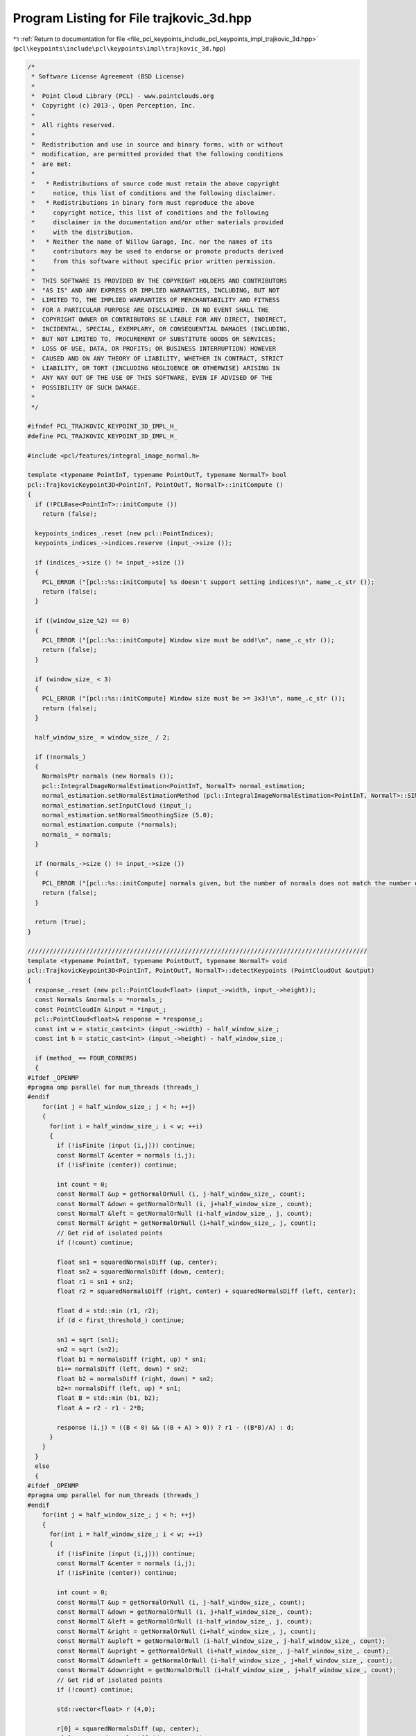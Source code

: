 
.. _program_listing_file_pcl_keypoints_include_pcl_keypoints_impl_trajkovic_3d.hpp:

Program Listing for File trajkovic_3d.hpp
=========================================

|exhale_lsh| :ref:`Return to documentation for file <file_pcl_keypoints_include_pcl_keypoints_impl_trajkovic_3d.hpp>` (``pcl\keypoints\include\pcl\keypoints\impl\trajkovic_3d.hpp``)

.. |exhale_lsh| unicode:: U+021B0 .. UPWARDS ARROW WITH TIP LEFTWARDS

.. code-block:: cpp

   /*
    * Software License Agreement (BSD License)
    *
    *  Point Cloud Library (PCL) - www.pointclouds.org
    *  Copyright (c) 2013-, Open Perception, Inc.
    *
    *  All rights reserved.
    *
    *  Redistribution and use in source and binary forms, with or without
    *  modification, are permitted provided that the following conditions
    *  are met:
    *
    *   * Redistributions of source code must retain the above copyright
    *     notice, this list of conditions and the following disclaimer.
    *   * Redistributions in binary form must reproduce the above
    *     copyright notice, this list of conditions and the following
    *     disclaimer in the documentation and/or other materials provided
    *     with the distribution.
    *   * Neither the name of Willow Garage, Inc. nor the names of its
    *     contributors may be used to endorse or promote products derived
    *     from this software without specific prior written permission.
    *
    *  THIS SOFTWARE IS PROVIDED BY THE COPYRIGHT HOLDERS AND CONTRIBUTORS
    *  "AS IS" AND ANY EXPRESS OR IMPLIED WARRANTIES, INCLUDING, BUT NOT
    *  LIMITED TO, THE IMPLIED WARRANTIES OF MERCHANTABILITY AND FITNESS
    *  FOR A PARTICULAR PURPOSE ARE DISCLAIMED. IN NO EVENT SHALL THE
    *  COPYRIGHT OWNER OR CONTRIBUTORS BE LIABLE FOR ANY DIRECT, INDIRECT,
    *  INCIDENTAL, SPECIAL, EXEMPLARY, OR CONSEQUENTIAL DAMAGES (INCLUDING,
    *  BUT NOT LIMITED TO, PROCUREMENT OF SUBSTITUTE GOODS OR SERVICES;
    *  LOSS OF USE, DATA, OR PROFITS; OR BUSINESS INTERRUPTION) HOWEVER
    *  CAUSED AND ON ANY THEORY OF LIABILITY, WHETHER IN CONTRACT, STRICT
    *  LIABILITY, OR TORT (INCLUDING NEGLIGENCE OR OTHERWISE) ARISING IN
    *  ANY WAY OUT OF THE USE OF THIS SOFTWARE, EVEN IF ADVISED OF THE
    *  POSSIBILITY OF SUCH DAMAGE.
    *
    */
   
   #ifndef PCL_TRAJKOVIC_KEYPOINT_3D_IMPL_H_
   #define PCL_TRAJKOVIC_KEYPOINT_3D_IMPL_H_
   
   #include <pcl/features/integral_image_normal.h>
   
   template <typename PointInT, typename PointOutT, typename NormalT> bool
   pcl::TrajkovicKeypoint3D<PointInT, PointOutT, NormalT>::initCompute ()
   {
     if (!PCLBase<PointInT>::initCompute ())
       return (false);
   
     keypoints_indices_.reset (new pcl::PointIndices);
     keypoints_indices_->indices.reserve (input_->size ());
   
     if (indices_->size () != input_->size ())
     {
       PCL_ERROR ("[pcl::%s::initCompute] %s doesn't support setting indices!\n", name_.c_str ());
       return (false);
     }
   
     if ((window_size_%2) == 0)
     {
       PCL_ERROR ("[pcl::%s::initCompute] Window size must be odd!\n", name_.c_str ());
       return (false);
     }
   
     if (window_size_ < 3)
     {
       PCL_ERROR ("[pcl::%s::initCompute] Window size must be >= 3x3!\n", name_.c_str ());
       return (false);
     }
   
     half_window_size_ = window_size_ / 2;
   
     if (!normals_)
     {
       NormalsPtr normals (new Normals ());
       pcl::IntegralImageNormalEstimation<PointInT, NormalT> normal_estimation;
       normal_estimation.setNormalEstimationMethod (pcl::IntegralImageNormalEstimation<PointInT, NormalT>::SIMPLE_3D_GRADIENT);
       normal_estimation.setInputCloud (input_);
       normal_estimation.setNormalSmoothingSize (5.0);
       normal_estimation.compute (*normals);
       normals_ = normals;
     }
   
     if (normals_->size () != input_->size ())
     {
       PCL_ERROR ("[pcl::%s::initCompute] normals given, but the number of normals does not match the number of input points!\n", name_.c_str ());
       return (false);
     }
   
     return (true);
   }
   
   /////////////////////////////////////////////////////////////////////////////////////////////
   template <typename PointInT, typename PointOutT, typename NormalT> void
   pcl::TrajkovicKeypoint3D<PointInT, PointOutT, NormalT>::detectKeypoints (PointCloudOut &output)
   {
     response_.reset (new pcl::PointCloud<float> (input_->width, input_->height));
     const Normals &normals = *normals_;
     const PointCloudIn &input = *input_;
     pcl::PointCloud<float>& response = *response_;
     const int w = static_cast<int> (input_->width) - half_window_size_;
     const int h = static_cast<int> (input_->height) - half_window_size_;
   
     if (method_ == FOUR_CORNERS)
     {
   #ifdef _OPENMP
   #pragma omp parallel for num_threads (threads_)
   #endif
       for(int j = half_window_size_; j < h; ++j)
       {
         for(int i = half_window_size_; i < w; ++i)
         {
           if (!isFinite (input (i,j))) continue;
           const NormalT &center = normals (i,j);
           if (!isFinite (center)) continue;
   
           int count = 0;
           const NormalT &up = getNormalOrNull (i, j-half_window_size_, count);
           const NormalT &down = getNormalOrNull (i, j+half_window_size_, count);
           const NormalT &left = getNormalOrNull (i-half_window_size_, j, count);
           const NormalT &right = getNormalOrNull (i+half_window_size_, j, count);
           // Get rid of isolated points
           if (!count) continue;
   
           float sn1 = squaredNormalsDiff (up, center);
           float sn2 = squaredNormalsDiff (down, center);
           float r1 = sn1 + sn2;
           float r2 = squaredNormalsDiff (right, center) + squaredNormalsDiff (left, center);
   
           float d = std::min (r1, r2);
           if (d < first_threshold_) continue;
   
           sn1 = sqrt (sn1);
           sn2 = sqrt (sn2);
           float b1 = normalsDiff (right, up) * sn1;
           b1+= normalsDiff (left, down) * sn2;
           float b2 = normalsDiff (right, down) * sn2;
           b2+= normalsDiff (left, up) * sn1;
           float B = std::min (b1, b2);
           float A = r2 - r1 - 2*B;
   
           response (i,j) = ((B < 0) && ((B + A) > 0)) ? r1 - ((B*B)/A) : d;
         }
       }
     }
     else
     {
   #ifdef _OPENMP
   #pragma omp parallel for num_threads (threads_)
   #endif
       for(int j = half_window_size_; j < h; ++j)
       {
         for(int i = half_window_size_; i < w; ++i)
         {
           if (!isFinite (input (i,j))) continue;
           const NormalT &center = normals (i,j);
           if (!isFinite (center)) continue;
   
           int count = 0;
           const NormalT &up = getNormalOrNull (i, j-half_window_size_, count);
           const NormalT &down = getNormalOrNull (i, j+half_window_size_, count);
           const NormalT &left = getNormalOrNull (i-half_window_size_, j, count);
           const NormalT &right = getNormalOrNull (i+half_window_size_, j, count);
           const NormalT &upleft = getNormalOrNull (i-half_window_size_, j-half_window_size_, count);
           const NormalT &upright = getNormalOrNull (i+half_window_size_, j-half_window_size_, count);
           const NormalT &downleft = getNormalOrNull (i-half_window_size_, j+half_window_size_, count);
           const NormalT &downright = getNormalOrNull (i+half_window_size_, j+half_window_size_, count);
           // Get rid of isolated points
           if (!count) continue;
   
           std::vector<float> r (4,0);
   
           r[0] = squaredNormalsDiff (up, center);
           r[0]+= squaredNormalsDiff (down, center);
   
           r[1] = squaredNormalsDiff (upright, center);
           r[1]+= squaredNormalsDiff (downleft, center);
   
           r[2] = squaredNormalsDiff (right, center);
           r[2]+= squaredNormalsDiff (left, center);
   
           r[3] = squaredNormalsDiff (downright, center);
           r[3]+= squaredNormalsDiff (upleft, center);
   
           float d = *(std::min_element (r.begin (), r.end ()));
   
           if (d < first_threshold_) continue;
   
           std::vector<float> B (4,0);
           std::vector<float> A (4,0);
           std::vector<float> sumAB (4,0);
           B[0] = normalsDiff (upright, up) * normalsDiff (up, center);
           B[0]+= normalsDiff (downleft, down) * normalsDiff (down, center);
           B[1] = normalsDiff (right, upright) * normalsDiff (upright, center);
           B[1]+= normalsDiff (left, downleft) * normalsDiff (downleft, center);
           B[2] = normalsDiff (downright, right) * normalsDiff (downright, center);
           B[2]+= normalsDiff (upleft, left) * normalsDiff (upleft, center);
           B[3] = normalsDiff (down, downright) * normalsDiff (downright, center);
           B[3]+= normalsDiff (up, upleft) * normalsDiff (upleft, center);
           A[0] = r[1] - r[0] - B[0] - B[0];
           A[1] = r[2] - r[1] - B[1] - B[1];
           A[2] = r[3] - r[2] - B[2] - B[2];
           A[3] = r[0] - r[3] - B[3] - B[3];
           sumAB[0] = A[0] + B[0];
           sumAB[1] = A[1] + B[1];
           sumAB[2] = A[2] + B[2];
           sumAB[3] = A[3] + B[3];
           if ((*std::max_element (B.begin (), B.end ()) < 0) &&
               (*std::min_element (sumAB.begin (), sumAB.end ()) > 0))
           {
             std::vector<float> D (4,0);
             D[0] = B[0] * B[0] / A[0];
             D[1] = B[1] * B[1] / A[1];
             D[2] = B[2] * B[2] / A[2];
             D[3] = B[3] * B[3] / A[3];
             response (i,j) = *(std::min (D.begin (), D.end ()));
           }
           else
             response (i,j) = d;
         }
       }
     }
     // Non maximas suppression
     std::vector<int> indices = *indices_;
     std::sort (indices.begin (), indices.end (),
                boost::bind (&TrajkovicKeypoint3D::greaterCornernessAtIndices, this, _1, _2));
   
     output.clear ();
     output.reserve (input_->size ());
   
     std::vector<bool> occupency_map (indices.size (), false);
     const int width (input_->width);
     const int height (input_->height);
   
   #ifdef _OPENMP
   #pragma omp parallel for shared (output) num_threads (threads_)
   #endif
     for (int i = 0; i < static_cast<int>(indices.size ()); ++i)
     {
       int idx = indices[static_cast<size_t>(i)];
       if ((response_->points[idx] < second_threshold_) || occupency_map[idx])
         continue;
   
       PointOutT p;
       p.getVector3fMap () = input_->points[idx].getVector3fMap ();
       p.intensity = response_->points [idx];
   
   #ifdef _OPENMP
   #pragma omp critical
   #endif
       {
         output.push_back (p);
         keypoints_indices_->indices.push_back (idx);
       }
   
       const int x = idx % width;
       const int y = idx / width;
       const int u_end = std::min (width, x + half_window_size_);
       const int v_end = std::min (height, y + half_window_size_);
       for(int v = std::max (0, y - half_window_size_); v < v_end; ++v)
         for(int u = std::max (0, x - half_window_size_); u < u_end; ++u)
           occupency_map[v*width + u] = true;
     }
   
     output.height = 1;
     output.width = static_cast<uint32_t> (output.size());
     // we don not change the denseness
     output.is_dense = true;
   }
   
   #define PCL_INSTANTIATE_TrajkovicKeypoint3D(T,U,N) template class PCL_EXPORTS pcl::TrajkovicKeypoint3D<T,U,N>;
   #endif
